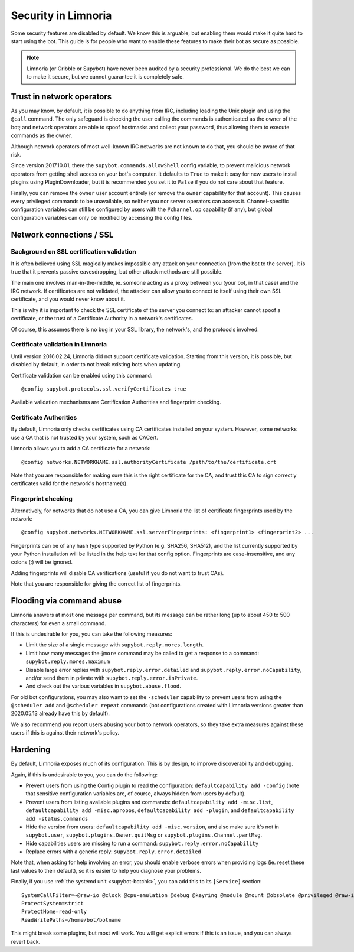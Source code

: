 .. _security:

********************
Security in Limnoria
********************

Some security features are disabled by default.
We know this is arguable, but enabling them would make it quite hard
to start using the bot.
This guide is for people who want to enable these features to make
their bot as secure as possible.

.. note::

    Limnoria (or Gribble or Supybot) have never been audited by a security
    professional.
    We do the best we can to make it secure, but we cannot guarantee it is
    completely safe.

Trust in network operators
==========================

As you may know, by default, it is possible to do anything from IRC, including
loading the Unix plugin and using the ``@call`` command.
The only safeguard is checking the user calling the commands is authenticated
as the owner of the bot; and network operators are able to spoof hostmasks
and collect your password, thus allowing them to execute commands as the
owner.

Although network operators of most well-known IRC networks are not known to
do that, you should be aware of that risk.

Since version 2017.10.01, there the ``supybot.commands.allowShell`` config
variable, to prevent malicious network operators from getting shell access
on your bot's computer.
It defaults to ``True`` to make it easy for new users to install plugins using
PluginDownloader, but it is recommended you set it to ``False`` if you do not
care about that feature.

Finally, you can remove the ``owner`` user account entirely
(or remove the ``owner`` capability for that account).
This causes every privileged commands to be unavailable, so neither you
nor server operators can access it.
Channel-specific configuration variables can still be configured by
users with the ``#channel,op`` capability (if any), but global configuration
variables can only be modified by accessing the config files.

.. _4f6a5e7db: https://github.com/ProgVal/Limnoria/commit/4f6a5e7db


.. _security-ssl:

Network connections / SSL
=========================

Background on SSL certification validation
------------------------------------------

It is often believed using SSL magically makes impossible any attack on your
connection (from the bot to the server).
It is true that it prevents passive eavesdropping, but other attack methods
are still possible.

The main one involves man-in-the-middle, ie. someone acting as a proxy between
you (your bot, in that case) and the IRC network.
If certificates are not validated, the attacker can allow you to connect
to itself using their own SSL certificate, and you would never know about it.

This is why it is important to check the SSL certificate of the server
you connect to: an attacker cannot spoof a certificate, or the trust of
a Certificate Authority in a network's certificates.

Of course, this assumes there is no bug in your SSL library, the network's,
and the protocols involved.

Certificate validation in Limnoria
----------------------------------

Until version 2016.02.24, Limnoria did not support certificate validation.
Starting from this version, it is possible, but disabled by default, in order
to not break existing bots when updating.

Certificate validation can be enabled using this command::

    @config supybot.protocols.ssl.verifyCertificates true

Available validation mechanisms are Certification Authorities and
fingerprint checking.

Certificate Authorities
-----------------------

By default, Limnoria only checks certificates using CA certificates installed
on your system. However, some networks use a CA that is not trusted by your
system, such as CACert.

Limnoria allows you to add a CA certificate for a network::

    @config networks.NETWORKNAME.ssl.authorityCertificate /path/to/the/certificate.crt

Note that you are responsible for making sure this is the right certificate
for the CA, and trust this CA to sign correctly certificates valid for the
network's hostname(s).


Fingerprint checking
--------------------

Alternatively, for networks that do not use a CA, you can give Limnoria
the list of certificate fingerprints used by the network::

    @config supybot.networks.NETWORKNAME.ssl.serverFingerprints: <fingerprint1> <fingerprint2> ...

Fingerprints can be of any hash type supported by Python
(e.g. SHA256, SHA512), and the list currently supported by your Python
installation will be listed in the help text for that config option.
Fingerprints are case-insensitive, and any colons (:) will be ignored.

Adding fingerprints will disable CA verifications (useful if you do not
want to trust CAs).

Note that you are responsible for giving the correct list of fingerprints.

Flooding via command abuse
==========================

Limnoria answers at most one message per command, but its message can be
rather long (up to about 450 to 500 characters) for even a small command.

If this is undesirable for you, you can take the following measures:

* Limit the size of a single message with ``supybot.reply.mores.length``.
* Limit how many messages the ``@more`` command may be called to get
  a response to a command: ``supybot.reply.mores.maximum``
* Disable large error replies with ``supybot.reply.error.detailed`` and
  ``supybot.reply.error.noCapability``, and/or
  send them in private with ``supybot.reply.error.inPrivate``.
* And check out the various variables in ``supybot.abuse.flood``.

For old bot configurations, you may also want to set the ``-scheduler``
capability to prevent users from using the ``@scheduler add`` and
``@scheduler repeat`` commands (bot configurations created with Limnoria
versions greater than 2020.05.13 already have this by default).

We also recommend you report users abusing your bot to network operators,
so they take extra measures against these users if this is against their
network's policy.

Hardening
=========

By default, Limnoria exposes much of its configuration. This is by design,
to improve discoverability and debugging.

Again, if this is undesirable to you, you can do the following:

* Prevent users from using the Config plugin to read the configuration:
  ``defaultcapability add -config`` (note that sensitive configuration
  variables are, of course, always hidden from users by default).
* Prevent users from listing available plugins and commands:
  ``defaultcapability add -misc.list``,
  ``defaultcapability add -misc.apropos``,
  ``defaultcapability add -plugin``, and
  ``defaultcapability add -status.commands``
* Hide the version from users: ``defaultcapability add -misc.version``,
  and also make sure it's not in ``supybot.user``,
  ``supybot.plugins.Owner.quitMsg`` or
  ``supybot.plugins.Channel.partMsg``.
* Hide capabilities users are missing to run a command:
  ``supybot.reply.error.noCapability``
* Replace errors with a generic reply: ``supybot.reply.error.detailed``

Note that, when asking for help involving an error, you should enable verbose
errors when providing logs (ie. reset these last values to their default),
so it is easier to help you diagnose your problems.

Finally, if you use :ref:`the systemd unit <supybot-botchk>`, you can add
this to its ``[Service]`` section::

    SystemCallFilter=~@raw-io @clock @cpu-emulation @debug @keyring @module @mount @obsolete @privileged @raw-io
    ProtectSystem=strict
    ProtectHome=read-only
    ReadWritePaths=/home/bot/botname

This might break some plugins, but most will work. You will get explicit
errors if this is an issue, and you can always revert back.
